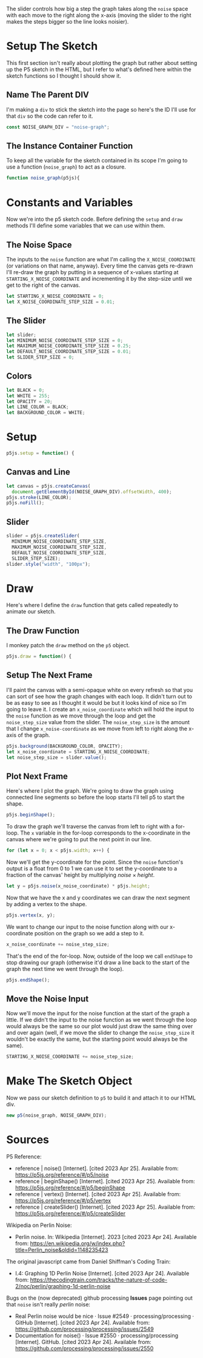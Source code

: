 #+BEGIN_COMMENT
.. title: Graphing P5 Noise
.. slug: graphing-p5-noise
.. date: 2023-04-24 11:47:11 UTC-07:00
.. tags: p5.js,noise,graphing
.. category: P5.js
.. link: 
.. description: Graphing the P5 noise function.
.. type: text
.. status: 
.. updated: 
.. template: p5.tmpl
.. has_math: true
#+END_COMMENT
#+OPTIONS: ^:{}
#+TOC: headlines 3

#+begin_src js :tangle ../files/posts/graphing-p5-noise/noise_graph.js :exports none
<<noise-graph-id>>

<<noise-graph-function>>
  <<perlin-noise-space-variables>>

  // set up the slider to change the step-size
  <<slider-variables>>

  // define some colors
  <<colors-and-opacity>>

  // create the canvas and the slider
  <<p5-setup>>
    <<setup-canvas>>

    <<setup-slider>>
  } // setup

  // draw the noise graph
  <<p5js-draw>>
  <<setup-the-next-frame>>

  // begin one graph plot
  <<plot-this-frame-begin>>

  <<plot-this-frame-for-loop>>

    <<plot-this-frame-y>>
    <<plot-this-frame-vertex>>
    <<plot-this-frame-x-update>>
  }
  <<plot-this-frame-end-shape>>
  // end one graph plot

  // move the input to the noise function over one step
  <<move-the-noise-input>>
  } // end draw
} // end noise_graph

<<create-the-noise-graph>>
#+end_src

#+begin_export html
  <script language="javascript" type="text/javascript" src='noise_graph.js'></script>

  <div id="noise-graph"></div>
#+end_export

The slider controls how big a step the graph takes along the ~noise~ space with each move to the right along the x-axis (moving the slider to the right makes the steps bigger so the line looks noisier).

* Setup The Sketch
This first section isn't really about plotting the graph but rather about setting up the P5 sketch in the HTML, but I refer to what's defined here within the sketch functions so I thought I should show it.
** Name The Parent DIV
I'm making a ~div~ to stick the sketch into the page so here's the ID I'll use for that ~div~ so the code can refer to it.

#+begin_src js :exports code :noweb-ref noise-graph-id
const NOISE_GRAPH_DIV = "noise-graph";
#+end_src
** The Instance Container Function
To keep all the variable for the sketch contained in its scope I'm going to use a function (~noise_graph~) to act as a closure.

#+begin_src js :exports code :noweb-ref noise-graph-function
function noise_graph(p5js){
#+end_src
* Constants and Variables
Now we're into the p5 sketch code. Before defining the ~setup~ and ~draw~ methods I'll define some variables that we can use within them.

** The Noise Space
The inputs to the ~noise~ function are what I'm calling the ~X_NOISE_COORDINATE~ (or variations on that name, anyway). Every time the canvas gets re-drawn I'll re-draw the graph by putting in a sequence of x-values starting at ~STARTING_X_NOISE_COORDINATE~ and incrementing it by the step-size until we get to the right of the canvas.

#+begin_src js :noweb-ref perlin-noise-space-variables :exports code
let STARTING_X_NOISE_COORDINATE = 0;
let X_NOISE_COORDINATE_STEP_SIZE = 0.01;
#+end_src
** The Slider
#+begin_src js :noweb-ref slider-variables :exports code
let slider;
let MINIMUM_NOISE_COORDINATE_STEP_SIZE = 0;
let MAXIMUM_NOISE_COORDINATE_STEP_SIZE = 0.25;
let DEFAULT_NOISE_COORDINATE_STEP_SIZE = 0.01;
let SLIDER_STEP_SIZE = 0;
#+end_src
** Colors

#+begin_src js :exports code :noweb-ref colors-and-opacity
let BLACK = 0;
let WHITE = 255;
let OPACITY = 20;
let LINE_COLOR = BLACK;
let BACKGROUND_COLOR = WHITE;
#+end_src
* Setup
#+begin_src js :exports code :noweb-ref p5-setup
p5js.setup = function() {
#+end_src
** Canvas and Line
#+begin_src js :exports code :noweb-ref setup-canvas
let canvas = p5js.createCanvas(
  document.getElementById(NOISE_GRAPH_DIV).offsetWidth, 400);
p5js.stroke(LINE_COLOR);
p5js.noFill();
#+end_src
** Slider
#+begin_src js :exports code :noweb-ref setup-slider
slider = p5js.createSlider(
  MINIMUM_NOISE_COORDINATE_STEP_SIZE,
  MAXIMUM_NOISE_COORDINATE_STEP_SIZE,
  DEFAULT_NOISE_COORDINATE_STEP_SIZE,
  SLIDER_STEP_SIZE);
slider.style("width", "100px");
#+end_src
* Draw
Here's where I define the ~draw~ function that gets called repeatedly to animate our sketch.
** The Draw Function
I monkey patch the ~draw~ method on the ~p5~ object.

#+begin_src js :exports code :noweb-ref p5js-draw
p5js.draw = function() {
#+end_src
** Setup The Next Frame
I'll paint the canvas with a semi-opaque white on every refresh so that you can sort of see how the graph changes with each loop. It didn't turn out to be as easy to see as I thought it would be but it looks kind of nice so I'm going to leave it. I create an ~x_noise_coordinate~ which will hold the input to the ~noise~ function as we move through the loop and get the ~noise_step_size~ value from the slider. The ~noise_step_size~ is the amount that I change ~x_noise-coordinate~ as we move from left to right along the x-axis of the graph.

#+begin_src js :exports code :noweb-ref setup-the-next-frame
p5js.background(BACKGROUND_COLOR, OPACITY);
let x_noise_coordinate = STARTING_X_NOISE_COORDINATE;
let noise_step_size = slider.value();
#+end_src
** Plot Next Frame
Here's where I plot the graph. We're going to draw the graph using connected line segments so before the loop starts I'll tell p5 to start the shape.

#+begin_src js :exports code :noweb-ref plot-this-frame-begin
p5js.beginShape();
#+end_src

To draw the graph we'll traverse the canvas from left to right with a for-loop. The ~x~ variable in the for-loop corresponds to the x-coordinate in the canvas where we're going to put the next point in our line.

#+begin_src js :exports code :noweb-ref plot-this-frame-for-loop
for (let x = 0; x < p5js.width; x++) {
#+end_src

Now we'll get the y-coordinate for the point. Since the ~noise~ function's output is a float from 0 to 1 we can use it to set the y-coordinate to a fraction of the canvas' height by multiplying $noise \times height$.

#+begin_src js :exports code :noweb-ref plot-this-frame-y
let y = p5js.noise(x_noise_coordinate) * p5js.height;
#+end_src

Now that we have the x and y coordinates we can draw the next segment by adding a vertex to the shape.

#+begin_src js :exports code :noweb-ref plot-this-frame-vertex
p5js.vertex(x, y);
#+end_src

We want to change our input to the noise function along with our x-coordinate position on the graph so we add a step to it.

#+begin_src js :exports code :noweb-ref plot-this-frame-x-update
x_noise_coordinate += noise_step_size;
#+end_src

That's the end of the for-loop. Now, outside of the loop we call ~endShape~ to stop drawing our graph (otherwise it'd draw a line back to the start of the graph the next time we went through the loop).
#+begin_src js :exports code :noweb-ref plot-this-frame-end-shape
p5js.endShape();
#+end_src
** Move the Noise Input
Now we'll move the input for the noise function at the start of the graph a little. If we didn't the input to the noise function as we went through the loop would always be the same so our plot would just draw the same thing over and over again (well, if we move the slider to change the ~noise_step_size~ it wouldn't be exactly the same, but the starting point would always be the same).
#+begin_src js :exports code :noweb-ref move-the-noise-input
STARTING_X_NOISE_COORDINATE += noise_step_size;
#+end_src
* Make The Sketch Object
Now we pass our sketch definition to ~p5~ to build it and attach it to our HTML div.
#+begin_src js :exports code :noweb-ref create-the-noise-graph
new p5(noise_graph, NOISE_GRAPH_DIV);
#+end_src
* Sources
P5 Reference:
- reference | noise() [Internet]. [cited 2023 Apr 25]. Available from: https://p5js.org/reference/#/p5/noise
- reference | beginShape() [Internet]. [cited 2023 Apr 25]. Available from: https://p5js.org/reference/#/p5/beginShape
- reference | vertex() [Internet]. [cited 2023 Apr 25]. Available from: https://p5js.org/reference/#/p5/vertex
- reference | createSlider() [Internet]. [cited 2023 Apr 25]. Available from: https://p5js.org/reference/#/p5/createSlider


Wikipedia on Perlin Noise:
 - Perlin noise. In: Wikipedia [Internet]. 2023 [cited 2023 Apr 24]. Available from: https://en.wikipedia.org/w/index.php?title=Perlin_noise&oldid=1148235423

The original javascript came from Daniel Shiffman's Coding Train:

 - I.4: Graphing 1D Perlin Noise [Internet]. [cited 2023 Apr 24]. Available from: https://thecodingtrain.com/tracks/the-nature-of-code-2/noc/perlin/graphing-1d-perlin-noise

 Bugs on the (now deprecated) github processing *Issues* page pointing out that ~noise~ isn't really /perlin/ noise:

 - Real Perlin noise would be nice · Issue #2549 · processing/processing · GitHub [Internet]. [cited 2023 Apr 24]. Available from: https://github.com/processing/processing/issues/2549
 -  Documentation for noise() · Issue #2550 · processing/processing [Internet]. GitHub. [cited 2023 Apr 24]. Available from: https://github.com/processing/processing/issues/2550
